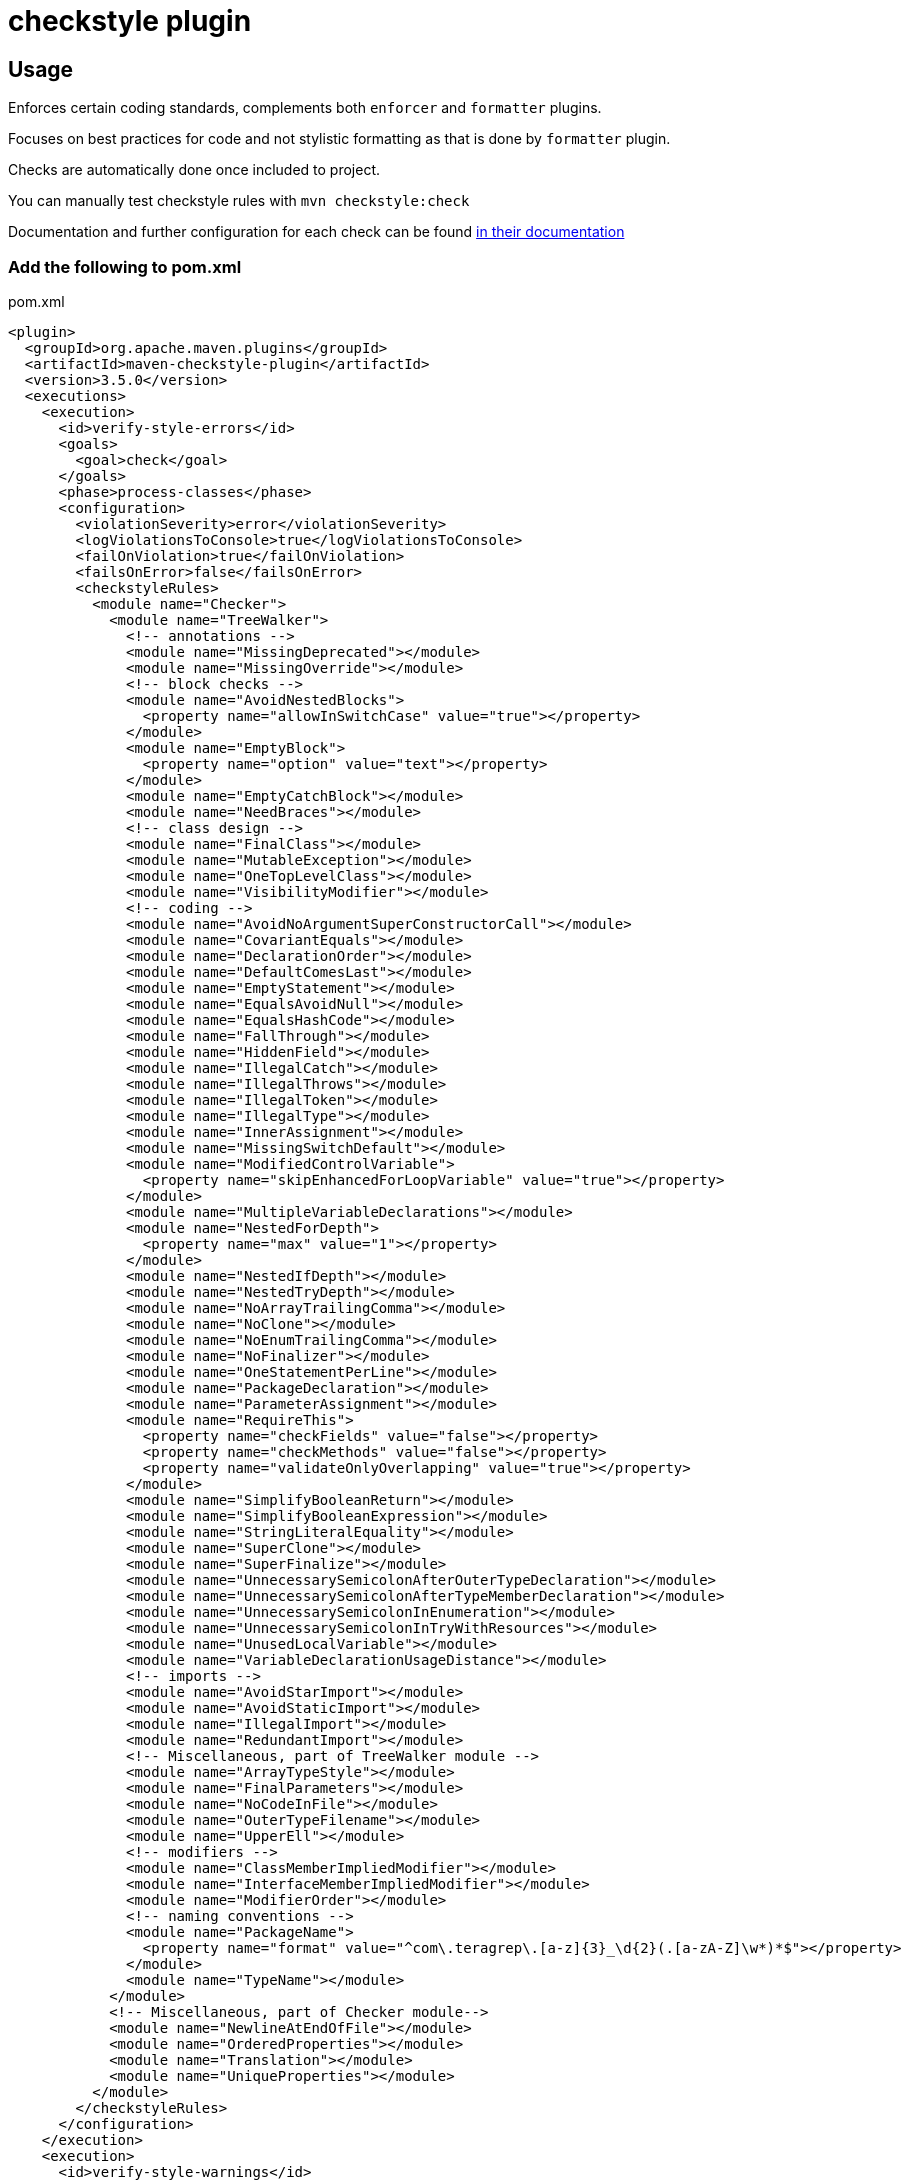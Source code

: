 = checkstyle plugin

== Usage

Enforces certain coding standards, complements both `enforcer` and `formatter` plugins.

Focuses on best practices for code and not stylistic formatting as that is done by `formatter` plugin.

Checks are automatically done once included to project.

You can manually test checkstyle rules with `mvn checkstyle:check`

Documentation and further configuration for each check can be found https://checkstyle.org/checks.html[in their documentation]

=== Add the following to pom.xml

.pom.xml
[source,xml]
----
<plugin>
  <groupId>org.apache.maven.plugins</groupId>
  <artifactId>maven-checkstyle-plugin</artifactId>
  <version>3.5.0</version>
  <executions>
    <execution>
      <id>verify-style-errors</id>
      <goals>
        <goal>check</goal>
      </goals>
      <phase>process-classes</phase>
      <configuration>
        <violationSeverity>error</violationSeverity>
        <logViolationsToConsole>true</logViolationsToConsole>
        <failOnViolation>true</failOnViolation>
        <failsOnError>false</failsOnError>
        <checkstyleRules>
          <module name="Checker">
            <module name="TreeWalker">
              <!-- annotations -->
              <module name="MissingDeprecated"></module>
              <module name="MissingOverride"></module>
              <!-- block checks -->
              <module name="AvoidNestedBlocks">
                <property name="allowInSwitchCase" value="true"></property>
              </module>
              <module name="EmptyBlock">
                <property name="option" value="text"></property>
              </module>
              <module name="EmptyCatchBlock"></module>
              <module name="NeedBraces"></module>
              <!-- class design -->
              <module name="FinalClass"></module>
              <module name="MutableException"></module>
              <module name="OneTopLevelClass"></module>
              <module name="VisibilityModifier"></module>
              <!-- coding -->
              <module name="AvoidNoArgumentSuperConstructorCall"></module>
              <module name="CovariantEquals"></module>
              <module name="DeclarationOrder"></module>
              <module name="DefaultComesLast"></module>
              <module name="EmptyStatement"></module>
              <module name="EqualsAvoidNull"></module>
              <module name="EqualsHashCode"></module>
              <module name="FallThrough"></module>
              <module name="HiddenField"></module>
              <module name="IllegalCatch"></module>
              <module name="IllegalThrows"></module>
              <module name="IllegalToken"></module>
              <module name="IllegalType"></module>
              <module name="InnerAssignment"></module>
              <module name="MissingSwitchDefault"></module>
              <module name="ModifiedControlVariable">
                <property name="skipEnhancedForLoopVariable" value="true"></property>
              </module>
              <module name="MultipleVariableDeclarations"></module>
              <module name="NestedForDepth">
                <property name="max" value="1"></property>
              </module>
              <module name="NestedIfDepth"></module>
              <module name="NestedTryDepth"></module>
              <module name="NoArrayTrailingComma"></module>
              <module name="NoClone"></module>
              <module name="NoEnumTrailingComma"></module>
              <module name="NoFinalizer"></module>
              <module name="OneStatementPerLine"></module>
              <module name="PackageDeclaration"></module>
              <module name="ParameterAssignment"></module>
              <module name="RequireThis">
                <property name="checkFields" value="false"></property>
                <property name="checkMethods" value="false"></property>
                <property name="validateOnlyOverlapping" value="true"></property>
              </module>
              <module name="SimplifyBooleanReturn"></module>
              <module name="SimplifyBooleanExpression"></module>
              <module name="StringLiteralEquality"></module>
              <module name="SuperClone"></module>
              <module name="SuperFinalize"></module>
              <module name="UnnecessarySemicolonAfterOuterTypeDeclaration"></module>
              <module name="UnnecessarySemicolonAfterTypeMemberDeclaration"></module>
              <module name="UnnecessarySemicolonInEnumeration"></module>
              <module name="UnnecessarySemicolonInTryWithResources"></module>
              <module name="UnusedLocalVariable"></module>
              <module name="VariableDeclarationUsageDistance"></module>
              <!-- imports -->
              <module name="AvoidStarImport"></module>
              <module name="AvoidStaticImport"></module>
              <module name="IllegalImport"></module>
              <module name="RedundantImport"></module>
              <!-- Miscellaneous, part of TreeWalker module -->
              <module name="ArrayTypeStyle"></module>
              <module name="FinalParameters"></module>
              <module name="NoCodeInFile"></module>
              <module name="OuterTypeFilename"></module>
              <module name="UpperEll"></module>
              <!-- modifiers -->
              <module name="ClassMemberImpliedModifier"></module>
              <module name="InterfaceMemberImpliedModifier"></module>
              <module name="ModifierOrder"></module>
              <!-- naming conventions -->
              <module name="PackageName">
                <property name="format" value="^com\.teragrep\.[a-z]{3}_\d{2}(.[a-zA-Z]\w*)*$"></property>
              </module>
              <module name="TypeName"></module>
            </module>
            <!-- Miscellaneous, part of Checker module-->
            <module name="NewlineAtEndOfFile"></module>
            <module name="OrderedProperties"></module>
            <module name="Translation"></module>
            <module name="UniqueProperties"></module>
          </module>
        </checkstyleRules>
      </configuration>
    </execution>
    <execution>
      <id>verify-style-warnings</id>
      <goals>
        <goal>check</goal>
      </goals>
      <phase>process-classes</phase>
      <configuration>
        <violationSeverity>warning</violationSeverity>
        <logViolationsToConsole>true</logViolationsToConsole>
        <failOnViolation>false</failOnViolation>
        <failsOnError>false</failsOnError>
        <checkstyleRules>
          <module name="Checker">
            <module name="TreeWalker">
              <module name="FinalLocalVariable">
                <property name="severity" value="warning"></property>
              </module>
              <module name="MagicNumber">
                <property name="severity" value="warning"></property>
              </module>
              <module name="ReturnCount">
                <property name="severity" value="warning"></property>
                <property name="max" value="5"></property>
              </module>
            </module>
          </module>
        </checkstyleRules>
      </configuration>
    </execution>
  </executions>
</plugin>
----
